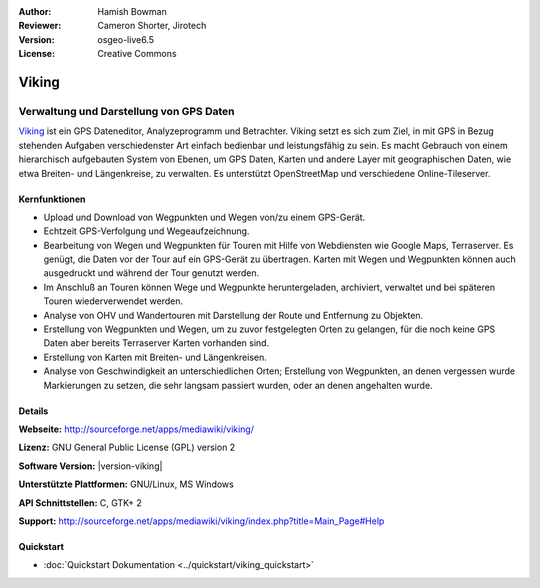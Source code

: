 :Author: Hamish Bowman
:Reviewer: Cameron Shorter, Jirotech
:Version: osgeo-live6.5
:License: Creative Commons

.. image:: /images/project_logos/logo-viking.png
  :alt: Project Logo
  :align: right
  :target: http://sourceforge.net/apps/mediawiki/viking/

Viking
================================================================================

Verwaltung und Darstellung von GPS Daten
~~~~~~~~~~~~~~~~~~~~~~~~~~~~~~~~~~~~~~~~~~~~~~~~~~~~~~~~~~~~~~~~~~~~~~~~~~~~~~~~

`Viking <http://sourceforge.net/apps/mediawiki/viking/>`_ ist ein GPS Dateneditor, Analyzeprogramm und Betrachter. 
Viking setzt es sich zum Ziel, in mit GPS in Bezug stehenden Aufgaben verschiedenster Art einfach bedienbar und leistungsfähig zu sein. 
Es macht Gebrauch von einem hierarchisch aufgebauten System von Ebenen, um GPS Daten, Karten und andere Layer mit geographischen Daten, wie etwa Breiten- und Längenkreise, zu verwalten. Es unterstützt OpenStreetMap und verschiedene Online-Tileserver.


Kernfunktionen
--------------------------------------------------------------------------------

.. image:: /images/projects/viking/viking-0_9_8-europe.jpg
  :scale: 40 %
  :alt: Bildschirmfoto
  :align: right

* Upload und Download von Wegpunkten und Wegen von/zu einem GPS-Gerät.

* Echtzeit GPS-Verfolgung und Wegeaufzeichnung.

* Bearbeitung von Wegen und Wegpunkten für Touren mit Hilfe von Webdiensten wie Google Maps, Terraserver. Es genügt, die Daten vor der Tour auf ein GPS-Gerät zu übertragen. Karten mit Wegen und Wegpunkten können auch ausgedruckt und während der Tour genutzt werden.

* Im Anschluß an Touren können Wege und Wegpunkte heruntergeladen, archiviert, verwaltet und bei späteren Touren wiederverwendet werden.

* Analyse von OHV und Wandertouren mit Darstellung der Route und Entfernung zu Objekten.

* Erstellung von Wegpunkten und Wegen, um zu zuvor festgelegten Orten zu gelangen, für die noch keine GPS Daten aber bereits Terraserver Karten vorhanden sind.

* Erstellung von Karten mit Breiten- und Längenkreisen.

* Analyse von Geschwindigkeit an unterschiedlichen Orten; Erstellung von Wegpunkten, an denen vergessen wurde Markierungen zu setzen, die sehr langsam passiert wurden, oder an denen angehalten wurde.


Details
--------------------------------------------------------------------------------

**Webseite:** http://sourceforge.net/apps/mediawiki/viking/

**Lizenz:** GNU General Public License (GPL) version 2

**Software Version:** |version-viking|

**Unterstützte Plattformen:** GNU/Linux, MS Windows

**API Schnittstellen:** C, GTK+ 2

**Support:** http://sourceforge.net/apps/mediawiki/viking/index.php?title=Main_Page#Help


Quickstart
--------------------------------------------------------------------------------

* :doc:`Quickstart Dokumentation <../quickstart/viking_quickstart>`
